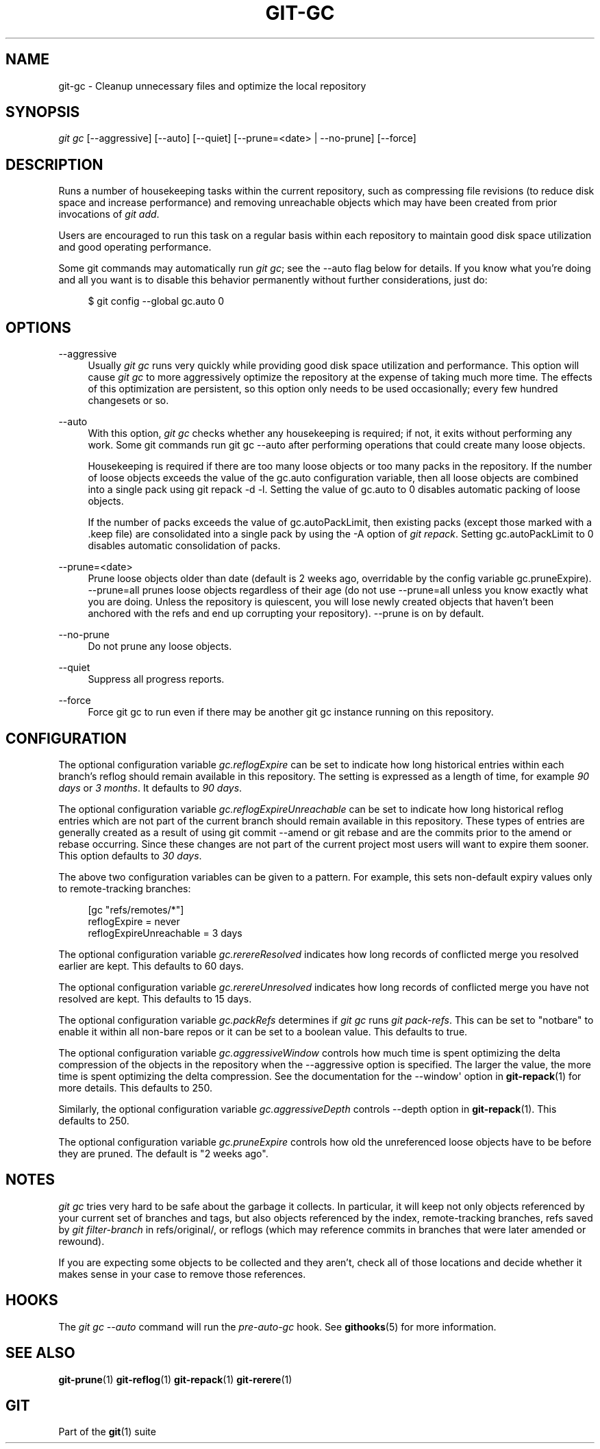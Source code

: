 '\" t
.\"     Title: git-gc
.\"    Author: [FIXME: author] [see http://docbook.sf.net/el/author]
.\" Generator: DocBook XSL Stylesheets v1.78.1 <http://docbook.sf.net/>
.\"      Date: 12/22/2015
.\"    Manual: Git Manual
.\"    Source: Git 2.7.0.rc2
.\"  Language: English
.\"
.TH "GIT\-GC" "1" "12/22/2015" "Git 2\&.7\&.0\&.rc2" "Git Manual"
.\" -----------------------------------------------------------------
.\" * Define some portability stuff
.\" -----------------------------------------------------------------
.\" ~~~~~~~~~~~~~~~~~~~~~~~~~~~~~~~~~~~~~~~~~~~~~~~~~~~~~~~~~~~~~~~~~
.\" http://bugs.debian.org/507673
.\" http://lists.gnu.org/archive/html/groff/2009-02/msg00013.html
.\" ~~~~~~~~~~~~~~~~~~~~~~~~~~~~~~~~~~~~~~~~~~~~~~~~~~~~~~~~~~~~~~~~~
.ie \n(.g .ds Aq \(aq
.el       .ds Aq '
.\" -----------------------------------------------------------------
.\" * set default formatting
.\" -----------------------------------------------------------------
.\" disable hyphenation
.nh
.\" disable justification (adjust text to left margin only)
.ad l
.\" -----------------------------------------------------------------
.\" * MAIN CONTENT STARTS HERE *
.\" -----------------------------------------------------------------
.SH "NAME"
git-gc \- Cleanup unnecessary files and optimize the local repository
.SH "SYNOPSIS"
.sp
.nf
\fIgit gc\fR [\-\-aggressive] [\-\-auto] [\-\-quiet] [\-\-prune=<date> | \-\-no\-prune] [\-\-force]
.fi
.sp
.SH "DESCRIPTION"
.sp
Runs a number of housekeeping tasks within the current repository, such as compressing file revisions (to reduce disk space and increase performance) and removing unreachable objects which may have been created from prior invocations of \fIgit add\fR\&.
.sp
Users are encouraged to run this task on a regular basis within each repository to maintain good disk space utilization and good operating performance\&.
.sp
Some git commands may automatically run \fIgit gc\fR; see the \-\-auto flag below for details\&. If you know what you\(cqre doing and all you want is to disable this behavior permanently without further considerations, just do:
.sp
.if n \{\
.RS 4
.\}
.nf
$ git config \-\-global gc\&.auto 0
.fi
.if n \{\
.RE
.\}
.sp
.SH "OPTIONS"
.PP
\-\-aggressive
.RS 4
Usually
\fIgit gc\fR
runs very quickly while providing good disk space utilization and performance\&. This option will cause
\fIgit gc\fR
to more aggressively optimize the repository at the expense of taking much more time\&. The effects of this optimization are persistent, so this option only needs to be used occasionally; every few hundred changesets or so\&.
.RE
.PP
\-\-auto
.RS 4
With this option,
\fIgit gc\fR
checks whether any housekeeping is required; if not, it exits without performing any work\&. Some git commands run
git gc \-\-auto
after performing operations that could create many loose objects\&.
.sp
Housekeeping is required if there are too many loose objects or too many packs in the repository\&. If the number of loose objects exceeds the value of the
gc\&.auto
configuration variable, then all loose objects are combined into a single pack using
git repack \-d \-l\&. Setting the value of
gc\&.auto
to 0 disables automatic packing of loose objects\&.
.sp
If the number of packs exceeds the value of
gc\&.autoPackLimit, then existing packs (except those marked with a
\&.keep
file) are consolidated into a single pack by using the
\-A
option of
\fIgit repack\fR\&. Setting
gc\&.autoPackLimit
to 0 disables automatic consolidation of packs\&.
.RE
.PP
\-\-prune=<date>
.RS 4
Prune loose objects older than date (default is 2 weeks ago, overridable by the config variable
gc\&.pruneExpire)\&. \-\-prune=all prunes loose objects regardless of their age (do not use \-\-prune=all unless you know exactly what you are doing\&. Unless the repository is quiescent, you will lose newly created objects that haven\(cqt been anchored with the refs and end up corrupting your repository)\&. \-\-prune is on by default\&.
.RE
.PP
\-\-no\-prune
.RS 4
Do not prune any loose objects\&.
.RE
.PP
\-\-quiet
.RS 4
Suppress all progress reports\&.
.RE
.PP
\-\-force
.RS 4
Force
git gc
to run even if there may be another
git gc
instance running on this repository\&.
.RE
.SH "CONFIGURATION"
.sp
The optional configuration variable \fIgc\&.reflogExpire\fR can be set to indicate how long historical entries within each branch\(cqs reflog should remain available in this repository\&. The setting is expressed as a length of time, for example \fI90 days\fR or \fI3 months\fR\&. It defaults to \fI90 days\fR\&.
.sp
The optional configuration variable \fIgc\&.reflogExpireUnreachable\fR can be set to indicate how long historical reflog entries which are not part of the current branch should remain available in this repository\&. These types of entries are generally created as a result of using git commit \-\-amend or git rebase and are the commits prior to the amend or rebase occurring\&. Since these changes are not part of the current project most users will want to expire them sooner\&. This option defaults to \fI30 days\fR\&.
.sp
The above two configuration variables can be given to a pattern\&. For example, this sets non\-default expiry values only to remote\-tracking branches:
.sp
.if n \{\
.RS 4
.\}
.nf
[gc "refs/remotes/*"]
        reflogExpire = never
        reflogExpireUnreachable = 3 days
.fi
.if n \{\
.RE
.\}
.sp
.sp
The optional configuration variable \fIgc\&.rerereResolved\fR indicates how long records of conflicted merge you resolved earlier are kept\&. This defaults to 60 days\&.
.sp
The optional configuration variable \fIgc\&.rerereUnresolved\fR indicates how long records of conflicted merge you have not resolved are kept\&. This defaults to 15 days\&.
.sp
The optional configuration variable \fIgc\&.packRefs\fR determines if \fIgit gc\fR runs \fIgit pack\-refs\fR\&. This can be set to "notbare" to enable it within all non\-bare repos or it can be set to a boolean value\&. This defaults to true\&.
.sp
The optional configuration variable \fIgc\&.aggressiveWindow\fR controls how much time is spent optimizing the delta compression of the objects in the repository when the \-\-aggressive option is specified\&. The larger the value, the more time is spent optimizing the delta compression\&. See the documentation for the \-\-window\(aq option in \fBgit-repack\fR(1) for more details\&. This defaults to 250\&.
.sp
Similarly, the optional configuration variable \fIgc\&.aggressiveDepth\fR controls \-\-depth option in \fBgit-repack\fR(1)\&. This defaults to 250\&.
.sp
The optional configuration variable \fIgc\&.pruneExpire\fR controls how old the unreferenced loose objects have to be before they are pruned\&. The default is "2 weeks ago"\&.
.SH "NOTES"
.sp
\fIgit gc\fR tries very hard to be safe about the garbage it collects\&. In particular, it will keep not only objects referenced by your current set of branches and tags, but also objects referenced by the index, remote\-tracking branches, refs saved by \fIgit filter\-branch\fR in refs/original/, or reflogs (which may reference commits in branches that were later amended or rewound)\&.
.sp
If you are expecting some objects to be collected and they aren\(cqt, check all of those locations and decide whether it makes sense in your case to remove those references\&.
.SH "HOOKS"
.sp
The \fIgit gc \-\-auto\fR command will run the \fIpre\-auto\-gc\fR hook\&. See \fBgithooks\fR(5) for more information\&.
.SH "SEE ALSO"
.sp
\fBgit-prune\fR(1) \fBgit-reflog\fR(1) \fBgit-repack\fR(1) \fBgit-rerere\fR(1)
.SH "GIT"
.sp
Part of the \fBgit\fR(1) suite
